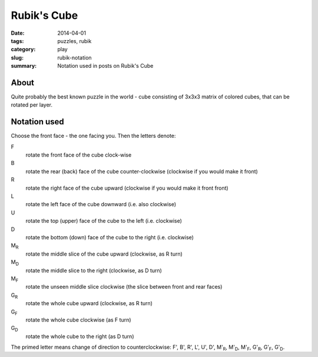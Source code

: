 Rubik's Cube
=============

:date: 2014-04-01
:tags: puzzles, rubik
:category: play
:slug: rubik-notation
:summary: Notation used in posts on Rubik's Cube

About
-----
Quite probably the best known puzzle in the world - cube consisting
of 3x3x3 matrix of colored cubes, that can be rotated per layer.

Notation used
-------------
Choose the front face - the one facing you. Then the letters denote:


.. image:: {filename}/images/rubik-files/rubik-rotations.svg
   :height: 300px
   :align: center
   :alt: Slice rotations 
 
.. image:: {filename}/images/rubik-files/rubik-3d.svg   
   :height: 300px
   :align: center
   :alt: Whole cube rotations 

F
    rotate the front face of the cube clock-wise
B
    rotate the rear (back) face of the cube counter-clockwise (clockwise if you would make it front)
R
    rotate the right face of the cube upward (clockwise if you would make it front front)
L
    rotate the left face of the cube downward (i.e. also clockwise)
U
    rotate the top (upper) face of the cube to the left (i.e. clockwise)
D
    rotate the bottom (down) face of the cube to the right (i.e. clockwise)
|M_R|
    rotate the middle slice of the cube upward (clockwise, as R turn)
|M_D|
    rotate the middle slice to the right (clockwise, as D turn)
|M_F|
    rotate the unseen middle slice clockwise (the slice between front and rear faces)
|G_R|
    rotate the whole cube upward (clockwise, as R turn)
|G_F|
    rotate the whole cube clockwise (as F turn)
|G_D|
    rotate the whole cube to the right (as D turn)

The primed letter means change of direction to counterclockwise: 
F', B', R', L', U', D', |M'_R|, |M'_D|, |M'_F|, |G'_R|, |G'_F|, |G'_D|.


.. |M_R| replace:: M\ :sub:`R`

.. |M_F| replace:: M\ :sub:`F`

.. |M_D| replace:: M\ :sub:`D`

.. |G_R| replace:: G\ :sub:`R`

.. |G_F| replace:: G\ :sub:`F`

.. |G_D| replace:: G\ :sub:`D`

.. |M'_R| replace:: M'\ :sub:`R`

.. |M'_F| replace:: M'\ :sub:`F`

.. |M'_D| replace:: M'\ :sub:`D`

.. |G'_R| replace:: G'\ :sub:`R`

.. |G'_F| replace:: G'\ :sub:`F`

.. |G'_D| replace:: G'\ :sub:`D`
